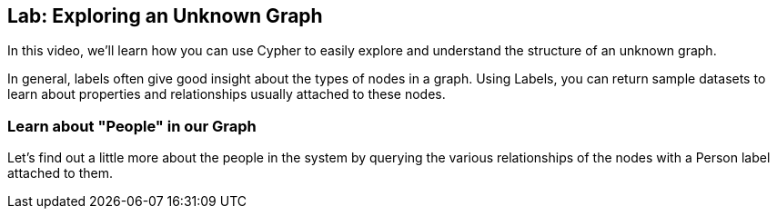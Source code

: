 == Lab: Exploring an Unknown Graph

In this video, we'll learn how you can use Cypher to easily explore and understand the structure of an unknown graph.

In general, labels often give good insight about the types of nodes in a graph.
Using Labels, you can return sample datasets to learn about properties and relationships usually attached to these nodes.

=== Learn about "People" in our Graph

Let's find out a little more about the people in the system by querying the various relationships of the nodes with a Person label attached to them.

////
=== Try to run and vary these queries

ifdef::env-graphgist[]

//lesson1 graph
//hide
//setup
[source, cypher]
----
LOAD CSV WITH HEADERS FROM "https://dl.dropboxusercontent.com/u/14493611/movies_setup.csv" AS row
MERGE (movie:Movie {title:row.title}) ON CREATE SET movie.tagline = row.tagline,movie.released=row.released
MERGE (person:Person {name:row.name}) ON CREATE SET person.born = row.born
FOREACH (_ in CASE row.type WHEN "ACTED_IN" then [1] else [] end |
   MERGE (person)-[r:ACTED_IN]->(movie) ON CREATE SET r.roles = split(row.roles,";")[0..-1]
)
FOREACH (_ in CASE row.type WHEN "DIRECTED" then [1] else [] end | MERGE (person)-[:DIRECTED]->(movie))
FOREACH (_ in CASE row.type WHEN "PRODUCED" then [1] else [] end | MERGE (person)-[:PRODUCED]->(movie))
FOREACH (_ in CASE row.type WHEN "WROTE" then [1] else [] end |    MERGE (person)-[:WROTE]->(movie))
FOREACH (_ in CASE row.type WHEN "REVIEWED" then [1] else [] end |    MERGE (person)-[:REVIEWED]->(movie))
----

endif::[]

//console

////
